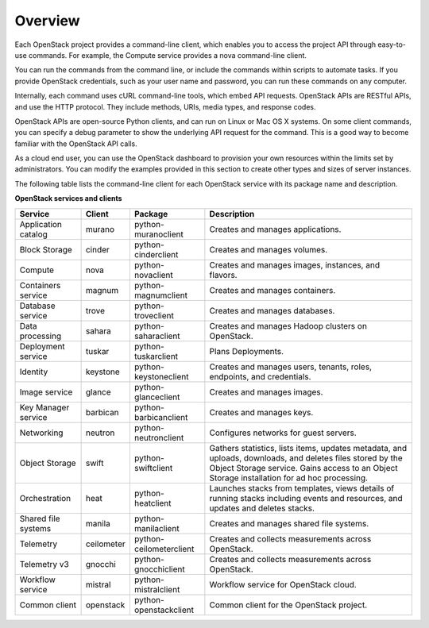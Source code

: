 ========
Overview
========

Each OpenStack project provides a command-line client, which enables
you to access the project API through easy-to-use commands. For
example, the Compute service provides a nova command-line client.

You can run the commands from the command line, or include the
commands within scripts to automate tasks. If you provide OpenStack
credentials, such as your user name and password, you can run these
commands on any computer.

Internally, each command uses cURL command-line tools, which embed API
requests. OpenStack APIs are RESTful APIs, and use the HTTP
protocol. They include methods, URIs, media types, and response codes.

OpenStack APIs are open-source Python clients, and can run on Linux or
Mac OS X systems. On some client commands, you can specify a debug
parameter to show the underlying API request for the command. This is
a good way to become familiar with the OpenStack API calls.

As a cloud end user, you can use the OpenStack dashboard to provision
your own resources within the limits set by administrators. You can
modify the examples provided in this section to create other types and
sizes of server instances.

The following table lists the command-line client for each OpenStack
service with its package name and description.

**OpenStack services and clients**

+----------------+----------+-----------------------+------------------------+
|Service         |Client    |Package                |Description             |
+================+==========+=======================+========================+
|Application     |murano    |python-muranoclient    |Creates and manages     |
|catalog         |          |                       |applications.           |
+----------------+----------+-----------------------+------------------------+
|Block Storage   |cinder    |python-cinderclient    |Creates and manages     |
|                |          |                       |volumes.                |
+----------------+----------+-----------------------+------------------------+
|Compute         |nova      |python-novaclient      |Creates and manages     |
|                |          |                       |images, instances, and  |
|                |          |                       |flavors.                |
+----------------+----------+-----------------------+------------------------+
|Containers      |magnum    |python-magnumclient    |Creates and manages     |
|service         |          |                       |containers.             |
+----------------+----------+-----------------------+------------------------+
|Database service|trove     |python-troveclient     |Creates and manages     |
|                |          |                       |databases.              |
+----------------+----------+-----------------------+------------------------+
|Data processing |sahara    |python-saharaclient    |Creates and manages     |
|                |          |                       |Hadoop clusters on      |
|                |          |                       |OpenStack.              |
+----------------+----------+-----------------------+------------------------+
|Deployment      |tuskar    |python-tuskarclient    |Plans Deployments.      |
|service         |          |                       |                        |
+----------------+----------+-----------------------+------------------------+
|Identity        |keystone  |python-keystoneclient  |Creates and manages     |
|                |          |                       |users, tenants, roles,  |
|                |          |                       |endpoints, and          |
|                |          |                       |credentials.            |
+----------------+----------+-----------------------+------------------------+
|Image service   |glance    |python-glanceclient    |Creates and manages     |
|                |          |                       |images.                 |
+----------------+----------+-----------------------+------------------------+
|Key Manager     |barbican  |python-barbicanclient  |Creates and manages     |
|service         |          |                       |keys.                   |
+----------------+----------+-----------------------+------------------------+
|Networking      |neutron   |python-neutronclient   |Configures networks for |
|                |          |                       |guest servers.          |
+----------------+----------+-----------------------+------------------------+
|Object Storage  |swift     |python-swiftclient     |Gathers statistics,     |
|                |          |                       |lists items, updates    |
|                |          |                       |metadata, and uploads,  |
|                |          |                       |downloads, and deletes  |
|                |          |                       |files stored by the     |
|                |          |                       |Object Storage service. |
|                |          |                       |Gains access to         |
|                |          |                       |an Object Storage       |
|                |          |                       |installation for ad hoc |
|                |          |                       |processing.             |
+----------------+----------+-----------------------+------------------------+
|Orchestration   |heat      |python-heatclient      |Launches stacks from    |
|                |          |                       |templates, views details|
|                |          |                       |of running stacks       |
|                |          |                       |including events and    |
|                |          |                       |resources, and updates  |
|                |          |                       |and deletes stacks.     |
+----------------+----------+-----------------------+------------------------+
|Shared file     |manila    |python-manilaclient    |Creates and manages     |
|systems         |          |                       |shared file systems.    |
+----------------+----------+-----------------------+------------------------+
|Telemetry       |ceilometer|python-ceilometerclient|Creates and collects    |
|                |          |                       |measurements across     |
|                |          |                       |OpenStack.              |
+----------------+----------+-----------------------+------------------------+
|Telemetry v3    |gnocchi   |python-gnocchiclient   |Creates and collects    |
|                |          |                       |measurements across     |
|                |          |                       |OpenStack.              |
+----------------+----------+-----------------------+------------------------+
|Workflow        |mistral   |python-mistralclient   |Workflow service        |
|service         |          |                       |for OpenStack cloud.    |
+----------------+----------+-----------------------+------------------------+
|Common client   |openstack |python-openstackclient |Common client for the   |
|                |          |                       |OpenStack project.      |
+----------------+----------+-----------------------+------------------------+
